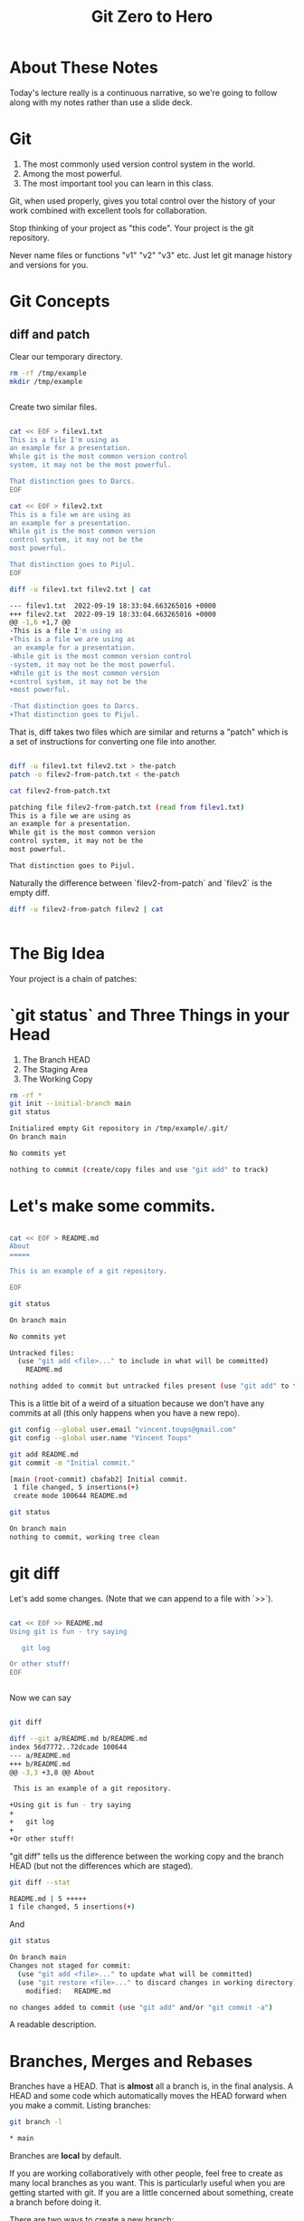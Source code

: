 #+HTML_HEAD: <link rel="stylesheet" type="text/css" href="./style.css"/>
#+TITLE: Git Zero to Hero
* About These Notes

Today's lecture really is a continuous narrative, so we're going to
follow along with my notes rather than use a slide deck.

* Git

1. The most commonly used version control system in the world.
2. Among the most powerful.
3. The most important tool you can learn in this class.

Git, when used properly, gives you total control over the history of
your work combined with excellent tools for collaboration. 

Stop thinking of your project as "this code". Your project is the git
repository.

Never name files or functions "v1" "v2" "v3" etc. Just let git manage
history and versions for you.

* Git Concepts

** diff and patch
[[./images/diff-patch.png]]

Clear our temporary directory.

#+begin_src sh :results code :exports both
rm -rf /tmp/example
mkdir /tmp/example
#+end_src

#+RESULTS:
#+begin_src sh
#+end_src

Create two similar files.

#+begin_src sh :results code :exports both :dir /tmp/example :export both

cat << EOF > filev1.txt
This is a file I'm using as
an example for a presentation.
While git is the most common version control
system, it may not be the most powerful.

That distinction goes to Darcs.
EOF

cat << EOF > filev2.txt
This is a file we are using as
an example for a presentation.
While git is the most common version 
control system, it may not be the 
most powerful.

That distinction goes to Pijul.
EOF

diff -u filev1.txt filev2.txt | cat

#+end_src

#+RESULTS:
#+begin_src sh
--- filev1.txt	2022-09-19 18:33:04.663265016 +0000
+++ filev2.txt	2022-09-19 18:33:04.663265016 +0000
@@ -1,6 +1,7 @@
-This is a file I'm using as
+This is a file we are using as
 an example for a presentation.
-While git is the most common version control
-system, it may not be the most powerful.
+While git is the most common version 
+control system, it may not be the 
+most powerful.
 
-That distinction goes to Darcs.
+That distinction goes to Pijul.
#+end_src

That is, diff takes two files which are similar and returns a "patch"
which is a set of instructions for converting one file into another.

#+begin_src sh :results code :exports both :dir /tmp/example

diff -u filev1.txt filev2.txt > the-patch
patch -o filev2-from-patch.txt < the-patch

cat filev2-from-patch.txt 

#+end_src

#+RESULTS:
#+begin_src sh
patching file filev2-from-patch.txt (read from filev1.txt)
This is a file we are using as
an example for a presentation.
While git is the most common version 
control system, it may not be the 
most powerful.

That distinction goes to Pijul.
#+end_src

Naturally the difference between `filev2-from-patch` and `filev2` is
the empty diff.

#+begin_src sh :results code :exports both :dir /tmp/example
diff -u filev2-from-patch filev2 | cat
#+end_src

#+RESULTS:
#+begin_src sh
#+end_src

* The Big Idea

Your project is a chain of patches:

* `git status` and Three Things in your Head

[[./images/rule-of-three.png]]

1. The Branch HEAD
2. The Staging Area
3. The Working Copy

#+begin_src sh :results code :exports both :dir /tmp/example
rm -rf *
git init --initial-branch main
git status
#+end_src

#+RESULTS:
#+begin_src sh
Initialized empty Git repository in /tmp/example/.git/
On branch main

No commits yet

nothing to commit (create/copy files and use "git add" to track)
#+end_src

* Let's make some commits.

#+begin_src sh :results code :exports both :dir /tmp/example

cat << EOF > README.md
About
=====

This is an example of a git repository.

EOF

git status

#+end_src

#+RESULTS:
#+begin_src sh
On branch main

No commits yet

Untracked files:
  (use "git add <file>..." to include in what will be committed)
	README.md

nothing added to commit but untracked files present (use "git add" to track)
#+end_src

This is a little bit of a weird of a situation because we don't have
any commits at all (this only happens when you have a new repo).

#+begin_src sh :results code :exports both :dir /tmp/example
git config --global user.email "vincent.toups@gmail.com"
git config --global user.name "Vincent Toups"

git add README.md
git commit -m "Initial commit."
#+end_src

#+RESULTS:
#+begin_src sh
[main (root-commit) cbafab2] Initial commit.
 1 file changed, 5 insertions(+)
 create mode 100644 README.md
#+end_src

#+begin_src sh :results code :exports both :dir /tmp/example
git status
#+end_src


#+RESULTS:
#+begin_src sh
On branch main
nothing to commit, working tree clean
#+end_src


* git diff

Let's add some changes. (Note that we can append to a file with `>>`).

#+begin_src sh :results code :exports both :dir /tmp/example

cat << EOF >> README.md
Using git is fun - try saying

   git log 
   
Or other stuff!
EOF

#+end_src

#+RESULTS:
#+begin_src sh
#+end_src

Now we can say 

#+begin_src sh :results code :exports both :dir /tmp/example

git diff

#+end_src

#+RESULTS:
#+begin_src sh
diff --git a/README.md b/README.md
index 56d7772..72dcade 100644
--- a/README.md
+++ b/README.md
@@ -3,3 +3,8 @@ About
 
 This is an example of a git repository.
 
+Using git is fun - try saying
+
+   git log 
+   
+Or other stuff!
#+end_src

"git diff" tells us the difference between the working copy and the
branch HEAD (but not the differences which are staged).

#+begin_src sh :results code :exports both :dir /tmp/example
git diff --stat
#+end_src

#+RESULTS:
#+begin_src sh
 README.md | 5 +++++
 1 file changed, 5 insertions(+)
#+end_src

And 


#+begin_src sh :results code :exports both :dir /tmp/example
git status
#+end_src

#+RESULTS:
#+begin_src sh
On branch main
Changes not staged for commit:
  (use "git add <file>..." to update what will be committed)
  (use "git restore <file>..." to discard changes in working directory)
	modified:   README.md

no changes added to commit (use "git add" and/or "git commit -a")
#+end_src

A readable description.

* Branches, Merges and Rebases

Branches have a HEAD. That is *almost* all a branch is, in the final
analysis. A HEAD and some code which automatically moves the HEAD
forward when you make a commit. Listing branches:

#+begin_src sh :results code :exports both :dir /tmp/example
git branch -l
#+end_src

#+RESULTS:
#+begin_src sh
,* main
#+end_src

Branches are *local* by default.

If you are working collaboratively with other people, feel free to
create as many local branches as you want. This is particularly useful
when you are getting started with git. If you are a little concerned
about something, create a branch before doing it.

There are two ways to create a new branch:

#+begin_src sh :results code :exports both :dir /tmp/example
git branch experiment
git status
#+end_src

#+RESULTS:
#+begin_src sh
On branch main
Changes not staged for commit:
  (use "git add <file>..." to update what will be committed)
  (use "git restore <file>..." to discard changes in working directory)
	modified:   README.md

no changes added to commit (use "git add" and/or "git commit -a")
#+end_src

Note that the above creates a new branch but DOESN'T SWITCH TO IT!!

#+begin_src sh :results code :exports both :dir /tmp/example
git checkout -b experiment2
git status
#+end_src

#+RESULTS:
#+begin_src sh
On branch experiment2
Changes not staged for commit:
  (use "git add <file>..." to update what will be committed)
  (use "git restore <file>..." to discard changes in working directory)
	modified:   README.md

no changes added to commit (use "git add" and/or "git commit -a")
#+end_src

Note we've switched to the experiment2 branch. 

checkout (without -b) lets us check out other branches.

#+begin_src sh :results code :exports both :dir /tmp/example
git checkout main
git status
#+end_src

#+RESULTS:
#+begin_src sh
M	README.md
On branch main
Changes not staged for commit:
  (use "git add <file>..." to update what will be committed)
  (use "git restore <file>..." to discard changes in working directory)
	modified:   README.md

no changes added to commit (use "git add" and/or "git commit -a")
#+end_src

#+begin_src sh :results code :exports both :dir /tmp/example
git checkout experiment2
#+end_src

#+RESULTS:
#+begin_src sh
M	README.md
#+end_src

Note that we can switch branches even if the working copy has changes.

* Merge

Let's make a commit. 

#+begin_src sh :results code :exports both :dir /tmp/example
git add README.md
git commit -m "Extended README."
#+end_src

#+RESULTS:
#+begin_src sh
[experiment2 8734b22] Extended README.
 1 file changed, 5 insertions(+)
#+end_src

A simple merge:

#+begin_src sh :results code :exports both :dir /tmp/example
git checkout main
git merge experiment2
git log -2 | cat
#+end_src

#+RESULTS:
#+begin_src sh
Updating cbafab2..8734b22
Fast-forward
 README.md | 5 +++++
 1 file changed, 5 insertions(+)
commit 8734b22e9982657e0246e3f1259bfacd4d0c5ec1
Author: Vincent Toups <vincent.toups@gmail.com>
Date:   Mon Sep 19 18:33:04 2022 +0000

    Extended README.

commit cbafab22482298e5457439f9bcdeb3d13611e3b5
Author: Vincent Toups <vincent.toups@gmail.com>
Date:   Mon Sep 19 18:33:04 2022 +0000

    Initial commit.
#+end_src

[[./images/basic-merge.png]]

This is a "fast forward" merge - we just add each commit from
experiment2 to main. Because experiment2 is based precisely on the
same commit that the main branch is still on, this is a trivial
operation.

* Conflicts and Rebase

Ther power of git is how it enables distributed development: two
people on different machines (or even one person on different machines
or just on different branches.)

The simplest conflict is that one branch has "moved ahead" while
another has done work based on a previous state.

For now, imagine we are working on an experiment on a new branch,
experiment3:

[[./images/merge-vs-rebase.png]]

We want to get the code represented by the orange commits. We could do
it by merge or by rebase.

The rebase is tidier and also more polite. It presumes that main is
the authoritative version of the code and thus it should be that your
experiment should look like it was made on the most recent version of
main possible.

#+begin_src sh :results code :exports both :dir /tmp/example
git checkout -b experiment3
git status
#+end_src

#+RESULTS:
#+begin_src sh
On branch experiment3
nothing to commit, working tree clean
#+end_src

A simple case where there are no textual conflicts.

#+begin_src sh :results code :exports both :dir /tmp/example
cat << EOF > hello.md
Hi everyone!
EOF
git add hello.md
git commit -m "Added hello.md"
#+end_src

#+RESULTS:
#+begin_src sh
[experiment3 6bfdce0] Added hello.md
 1 file changed, 1 insertion(+)
 create mode 100644 hello.md
#+end_src

Now let's make a commit on main without merging first. This
simulates main "moving on".

#+begin_src sh :results code :exports both :dir /tmp/example
git checkout main
cat << EOF > goodbye.md
So long, everyone.
EOF
git add goodbye.md
git commit -m "Added goodbye."
#+end_src

#+RESULTS:
#+begin_src sh
[main bf1f67f] Added goodbye.
 1 file changed, 1 insertion(+)
 create mode 100644 goodbye.md
#+end_src

Now we check out experiment3 and do some experiments.

#+begin_src sh :results code :exports both :dir /tmp/example
git checkout experiment3
git checkout -b experiment3-merge
git merge main
#+end_src

#+RESULTS:
#+begin_src sh
Merge made by the 'ort' strategy.
 goodbye.md | 1 +
 1 file changed, 1 insertion(+)
 create mode 100644 goodbye.md
#+end_src

#+begin_src sh :results code :exports both :dir /tmp/example
git log -3
#+end_src

#+RESULTS:
#+begin_src sh
commit 8dd0416ee1b2fbc230c7c01407a18dfae68cecd5
Merge: 6bfdce0 bf1f67f
Author: Vincent Toups <vincent.toups@gmail.com>
Date:   Mon Sep 19 18:33:05 2022 +0000

    Merge branch 'main' into experiment3-merge

commit 6bfdce07eeb875633e1c5cd7b2283782f3291e0c
Author: Vincent Toups <vincent.toups@gmail.com>
Date:   Mon Sep 19 18:33:05 2022 +0000

    Added hello.md

commit bf1f67fa63334da7191828fd0452a3e51ceb4f3c
Author: Vincent Toups <vincent.toups@gmail.com>
Date:   Mon Sep 19 18:33:05 2022 +0000

    Added goodbye.
#+end_src

Note that we branched before the merge. We can get back to where we
were before by checkout out experiment3.

#+begin_src sh :results code :exports both :dir /tmp/example
git checkout experiment3
git checkout -b experiment-rebase
git rebase main
git log -3
#+end_src

#+RESULTS:
#+begin_src sh
commit b2ba8b461cb5383d0be4ecaf9d453c51d055ec0d
Author: Vincent Toups <vincent.toups@gmail.com>
Date:   Mon Sep 19 18:33:05 2022 +0000

    Added hello.md

commit bf1f67fa63334da7191828fd0452a3e51ceb4f3c
Author: Vincent Toups <vincent.toups@gmail.com>
Date:   Mon Sep 19 18:33:05 2022 +0000

    Added goodbye.

commit 8734b22e9982657e0246e3f1259bfacd4d0c5ec1
Author: Vincent Toups <vincent.toups@gmail.com>
Date:   Mon Sep 19 18:33:04 2022 +0000

    Extended README.
#+end_src

Note the absence of the merge. 

Most of the time code flows back into main - this is the "canonical"
version of the repository meant for things which are "really done."

The nice thing about rebase is that it allows us to do a trivial merge
of the feature branch into main - the feature branch now looks like
it was based on the most recent version.

#+begin_src sh :results code :exports both :dir /tmp/example
git checkout main
git merge experiment-rebase
git log -3
#+end_src

#+RESULTS:
#+begin_src sh
Updating bf1f67f..b2ba8b4
Fast-forward
 hello.md | 1 +
 1 file changed, 1 insertion(+)
 create mode 100644 hello.md
commit b2ba8b461cb5383d0be4ecaf9d453c51d055ec0d
Author: Vincent Toups <vincent.toups@gmail.com>
Date:   Mon Sep 19 18:33:05 2022 +0000

    Added hello.md

commit bf1f67fa63334da7191828fd0452a3e51ceb4f3c
Author: Vincent Toups <vincent.toups@gmail.com>
Date:   Mon Sep 19 18:33:05 2022 +0000

    Added goodbye.

commit 8734b22e9982657e0246e3f1259bfacd4d0c5ec1
Author: Vincent Toups <vincent.toups@gmail.com>
Date:   Mon Sep 19 18:33:04 2022 +0000

    Extended README.
#+end_src

A "fast forward" merge doesn't create a merge commit.

_Moral of the Story: Rebase when working on features. Save "merge" for
 genuine mergers of truly different histories._

* Detached Head State and Commit Ids

[[./images/detached-head.png]]

#+begin_src sh :results code :exports both :dir /tmp/example
git log
#+end_src

#+RESULTS:
#+begin_src sh
commit b2ba8b461cb5383d0be4ecaf9d453c51d055ec0d
Author: Vincent Toups <vincent.toups@gmail.com>
Date:   Mon Sep 19 18:33:05 2022 +0000

    Added hello.md

commit bf1f67fa63334da7191828fd0452a3e51ceb4f3c
Author: Vincent Toups <vincent.toups@gmail.com>
Date:   Mon Sep 19 18:33:05 2022 +0000

    Added goodbye.

commit 8734b22e9982657e0246e3f1259bfacd4d0c5ec1
Author: Vincent Toups <vincent.toups@gmail.com>
Date:   Mon Sep 19 18:33:04 2022 +0000

    Extended README.

commit cbafab22482298e5457439f9bcdeb3d13611e3b5
Author: Vincent Toups <vincent.toups@gmail.com>
Date:   Mon Sep 19 18:33:04 2022 +0000

    Initial commit.
#+end_src

Each commit has an id.

#+begin_src sh :results code :exports both :dir /tmp/example
git log | grep commit | cut -d' ' -f2
#+end_src

#+RESULTS:
#+begin_src sh
b2ba8b461cb5383d0be4ecaf9d453c51d055ec0d
bf1f67fa63334da7191828fd0452a3e51ceb4f3c
8734b22e9982657e0246e3f1259bfacd4d0c5ec1
cbafab22482298e5457439f9bcdeb3d13611e3b5

#+end_src

Let's detach our head.

#+begin_src sh :results code :exports both :dir /tmp/example
commit_id=$(git log | grep commit | cut -d' ' -f2 | sed '3q;d')
git checkout $commit_id
git status
#+end_src

#+RESULTS:
#+begin_src sh
HEAD detached at 8734b22
nothing to commit, working tree clean
#+end_src

You can always re-attach your head by checking out a branch (or
creating a new one).

#+begin_src sh :results code :exports both :dir /tmp/example
git checkout -b new-head
git status
git log
#+end_src

#+RESULTS:
#+begin_src sh
On branch new-head
nothing to commit, working tree clean
commit 8734b22e9982657e0246e3f1259bfacd4d0c5ec1
Author: Vincent Toups <vincent.toups@gmail.com>
Date:   Mon Sep 19 18:33:04 2022 +0000

    Extended README.

commit cbafab22482298e5457439f9bcdeb3d13611e3b5
Author: Vincent Toups <vincent.toups@gmail.com>
Date:   Mon Sep 19 18:33:04 2022 +0000

    Initial commit.
#+end_src

* Resolving Conflicts

Conflicts occur when two commits touch the same line of code. Git can
tell you about them but it can't fix them for you. Let's simulate a
conflict.

#+begin_src sh :results code :exports both :dir /tmp/example
git checkout main
git checkout -b conflicts
cat << EOF > conflicts-here.md
This is a file
it has some lines
I hope nothing goes wrong!
Perhaps it will, though.
Best have a plan.
EOF

git add conflicts-here.md
git commit -m "Added a new file."
#+end_src

#+RESULTS:
#+begin_src sh
[conflicts 7fad9f0] Added a new file.
 1 file changed, 5 insertions(+)
 create mode 100644 conflicts-here.md
#+end_src

Now on main, let's create a conflict.

#+begin_src sh :results code :exports both :dir /tmp/example
git checkout main
cat << EOF > conflicts-here.md
This is a file
it has many lines
I hope nothing goes wrong!
Perhaps it will, though.
Best have a good plan.
EOF

git add conflicts-here.md
git commit -m "Added a conflict file."
#+end_src

#+RESULTS:
#+begin_src sh
[main 6e4471a] Added a conflict file.
 1 file changed, 5 insertions(+)
 create mode 100644 conflicts-here.md
#+end_src

We are good citizens, so we go to the conflicts branch and try to
rebase on main, which has moved ahead.

#+begin_src sh :results code :exports both :dir /tmp/example
git checkout conflicts
# we'd usually run this
# git rebase main
# but since we are capturing the output in this document 
# we need to be a litte tricky
git rebase main > rebase-report
cat rebase-report
rm rebase-report
#+end_src

#+RESULTS:
#+begin_src sh
Auto-merging conflicts-here.md
CONFLICT (add/add): Merge conflict in conflicts-here.md
#+end_src

To resolve this we need to look at the file:

#+begin_src sh :results code :exports both :dir /tmp/example
cat conflicts-here.md
#+end_src

#+RESULTS:
#+begin_src sh
This is a file
<<<<<<< HEAD
it has many lines
I hope nothing goes wrong!
Perhaps it will, though.
Best have a good plan.
=======
it has some lines
I hope nothing goes wrong!
Perhaps it will, though.
Best have a plan.
>>>>>>> 7fad9f0 (Added a new file.)
#+end_src

Note that git has fused these files together and it expects us to edit
it until we have the version we want.

Let's assume our version is actually better, so we keep just the
bottom part:

#+begin_src sh :results code :exports both :dir /tmp/example
cat << EOF > conflicts-here.md
it has some lines
I hope nothing goes wrong!
Perhaps it will, though.
Best have a plan.
EOF
git add conflicts-here.md
git rebase --continue 
#+end_src

#+RESULTS:
#+begin_src sh
#+end_src

And that should finish the merge:

#+begin_src sh :results code :exports both :dir /tmp/example
git log -3
#+end_src

#+RESULTS:
#+begin_src sh
commit 6e4471a596324ddb28ebf1db116225c31dbb4091
Author: Vincent Toups <vincent.toups@gmail.com>
Date:   Mon Sep 19 18:33:05 2022 +0000

    Added a conflict file.

commit b2ba8b461cb5383d0be4ecaf9d453c51d055ec0d
Author: Vincent Toups <vincent.toups@gmail.com>
Date:   Mon Sep 19 18:33:05 2022 +0000

    Added hello.md

commit bf1f67fa63334da7191828fd0452a3e51ceb4f3c
Author: Vincent Toups <vincent.toups@gmail.com>
Date:   Mon Sep 19 18:33:05 2022 +0000

    Added goodbye.
#+end_src

* git commit ammend

Sometimes we want to modify the last commit. This is ok as long as we
haven't pushed yet. 

In this case the commit message is now a little weird - its better to
say we modified the file introduced by main.

#+begin_src sh :results code :exports both :dir /tmp/example
git commit --amend -m "Modified the conflicting file."
#+end_src

#+RESULTS:
#+begin_src sh
[detached HEAD 95f2216] Modified the conflicting file.
 Date: Mon Sep 19 18:33:05 2022 +0000
 1 file changed, 4 insertions(+)
 create mode 100644 conflicts-here.md
#+end_src

Now we just need to merge our conflicts branch onto main:

#+begin_src sh :results code :exports both :dir /tmp/example
git checkout main 
git merge conflicts
#+end_src

#+RESULTS:
#+begin_src sh
#+end_src

* Remotes

Git is distributed version control. Everyone who has a git repository
is in principle working alone.

`remotes` are the way git allows collaboration. Remotes have names
which point to locations. By far the most common name for a remote is
`origin` and that remote often points to github, though there are
other services (bitbucket, gitlab). A remote can even be another
directory on your computer.

You list your remotes by saying:

#+begin_src sh :results code :exports both :dir /tmp/example
git remote -v
#+end_src

#+RESULTS:
#+begin_src sh
#+end_src

But we don't have any. We all created our git repositories locally
first and then associated them with a remote on github by saying something like 

#+begin_src sh :results code :exports both :dir /tmp/example
# git remote add origin <some-url-at-github>
#+end_src

#+RESULTS:
#+begin_src sh
#+end_src

But its much more ordinary to have a remote configured for you via a
clone:

(Clear any previous workspaces)

#+begin_src sh :results code :exports both :dir /tmp/example
rm -rf /tmp/workspace
mkdir /tmp/workspace
#+end_src

#+RESULTS:
#+begin_src sh
#+end_src

And in that directory:

#+begin_src sh :results code :exports both :dir /tmp/workspace
git clone git@github.com:Vincent-Toups/bios611-project1.git
cd bios611-project1
git remote -v
#+end_src

#+RESULTS:
#+begin_src sh
origin	git@github.com:Vincent-Toups/bios611-project1.git (fetch)
origin	git@github.com:Vincent-Toups/bios611-project1.git (push)
#+end_src

Note that you may also clone from an `https` link. This specifies the
way you intend to interact with the remote repository. Either is fine,
but if you are using ssh keys it probably will be a `git@` style url.

You can generally ignore this business of `fetch` and `push` remotes.

* Remotes and Branches

Usually you are trying to keep synchronized with a remote branch that
someone else might be working on.

When you clone a repo for the first time it automatically sets up
associations between the local branches and the branches on the remote
you cloned from.

Thus commands like `git push`, `git pull` and `git fetch` know what
branch to look for on the remote.

* Don't pull

You should understand `git pull` as meaning strictly "I am behind the
remote and I've done nothing at all locally and I just want to get the
latest commits."

In any other situation you want to do the following:

* the fetch/rebase pattern

#+begin_src sh :results code :exports both :dir /tmp/example
git fetch # grab the remote commits but don't change local branches
git rebase origin/main # rebase main on origin main
#+end_src

#+RESULTS:
#+begin_src sh
#+end_src

* Interactive Staging And Small Commits

#+begin_src sh :results code :exports both :dir /tmp/example
# git add -i # I have to demo this
#+end_src

#+RESULTS:
#+begin_src sh
#+end_src

The idea is to add _pieces_ of files to the staging area. This allows
very granular commits even if you let the working copy get pretty
messy.

* Forks and Pull Requests

You are unlikely to need to do this in this class, but you are likely
to have to do it at some point.

Conceptually, every `git clone` produces a fork. But on github and
other places there is a more formal idea.

[[./images/fork.png]]

This clones the repo to your account. You can then clone it onto your
computer and work on it. If you do work you think you might want to
contribute back you should then do a pull request via github.

But before you do that you would need to rebase your main branch on
the original repository (this is the polite thing to do in most
cases).

This is a good way to see when you might have more than one remote.

#+begin_src sh :results code :exports both :dir /tmp/example
cd /tmp
rm -rf puff 
git clone git@github.com:Vincent-Toups/puff.git
cd puff
git remote -v 
#+end_src

#+RESULTS:
#+begin_src sh
origin	git@github.com:Vincent-Toups/puff.git (fetch)
origin	git@github.com:Vincent-Toups/puff.git (push)
#+end_src

Note that I've only got remotes for my copy of the repo.

I can add a second remote for the "upstream" version of the project
(that is, the place I cloned from).

#+begin_src sh :results code :exports both :dir /tmp/puff
git remote add upstream git@github.com:VincentToups/puff.git 
#+end_src

#+RESULTS:
#+begin_src sh
#+end_src

And then to rebase I'd say:

#+begin_src sh :results code :exports both
git fetch upstream
git rebase upstream/main 
git push # up to my CSCC account.
#+end_src

#+RESULTS:
#+begin_src sh
#+end_src

And then I'd make a pull request.


